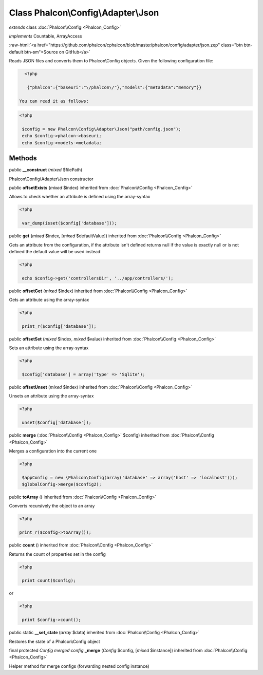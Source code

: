 Class **Phalcon\\Config\\Adapter\\Json**
========================================

*extends* class :doc:`Phalcon\\Config <Phalcon_Config>`

*implements* Countable, ArrayAccess

.. role:: raw-html(raw)
   :format: html

:raw-html:`<a href="https://github.com/phalcon/cphalcon/blob/master/phalcon/config/adapter/json.zep" class="btn btn-default btn-sm">Source on GitHub</a>`

Reads JSON files and converts them to Phalcon\\Config objects.  Given the following configuration file:  

.. code-block:: php

    <?php

     {"phalcon":{"baseuri":"\/phalcon\/"},"models":{"metadata":"memory"}}

  You can read it as follows:  

.. code-block:: php

    <?php

     $config = new Phalcon\Config\Adapter\Json("path/config.json");
     echo $config->phalcon->baseuri;
     echo $config->models->metadata;



Methods
-------

public  **__construct** (*mixed* $filePath)

Phalcon\\Config\\Adapter\\Json constructor



public  **offsetExists** (*mixed* $index) inherited from :doc:`Phalcon\\Config <Phalcon_Config>`

Allows to check whether an attribute is defined using the array-syntax 

.. code-block:: php

    <?php

     var_dump(isset($config['database']));




public  **get** (*mixed* $index, [*mixed* $defaultValue]) inherited from :doc:`Phalcon\\Config <Phalcon_Config>`

Gets an attribute from the configuration, if the attribute isn't defined returns null If the value is exactly null or is not defined the default value will be used instead 

.. code-block:: php

    <?php

     echo $config->get('controllersDir', '../app/controllers/');




public  **offsetGet** (*mixed* $index) inherited from :doc:`Phalcon\\Config <Phalcon_Config>`

Gets an attribute using the array-syntax 

.. code-block:: php

    <?php

     print_r($config['database']);




public  **offsetSet** (*mixed* $index, *mixed* $value) inherited from :doc:`Phalcon\\Config <Phalcon_Config>`

Sets an attribute using the array-syntax 

.. code-block:: php

    <?php

     $config['database'] = array('type' => 'Sqlite');




public  **offsetUnset** (*mixed* $index) inherited from :doc:`Phalcon\\Config <Phalcon_Config>`

Unsets an attribute using the array-syntax 

.. code-block:: php

    <?php

     unset($config['database']);




public  **merge** (:doc:`Phalcon\\Config <Phalcon_Config>` $config) inherited from :doc:`Phalcon\\Config <Phalcon_Config>`

Merges a configuration into the current one 

.. code-block:: php

    <?php

     $appConfig = new \Phalcon\Config(array('database' => array('host' => 'localhost')));
     $globalConfig->merge($config2);




public  **toArray** () inherited from :doc:`Phalcon\\Config <Phalcon_Config>`

Converts recursively the object to an array 

.. code-block:: php

    <?php

    print_r($config->toArray());




public  **count** () inherited from :doc:`Phalcon\\Config <Phalcon_Config>`

Returns the count of properties set in the config 

.. code-block:: php

    <?php

     print count($config);

or 

.. code-block:: php

    <?php

     print $config->count();




public static  **__set_state** (*array* $data) inherited from :doc:`Phalcon\\Config <Phalcon_Config>`

Restores the state of a Phalcon\\Config object



final protected *Config merged config*  **_merge** (*Config* $config, [*mixed* $instance]) inherited from :doc:`Phalcon\\Config <Phalcon_Config>`

Helper method for merge configs (forwarding nested config instance)



